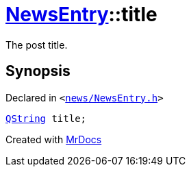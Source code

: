 [#NewsEntry-title]
= xref:NewsEntry.adoc[NewsEntry]::title
:relfileprefix: ../
:mrdocs:


The post title&period;



== Synopsis

Declared in `&lt;https://github.com/PrismLauncher/PrismLauncher/blob/develop/news/NewsEntry.h#L45[news&sol;NewsEntry&period;h]&gt;`

[source,cpp,subs="verbatim,replacements,macros,-callouts"]
----
xref:QString.adoc[QString] title;
----



[.small]#Created with https://www.mrdocs.com[MrDocs]#
